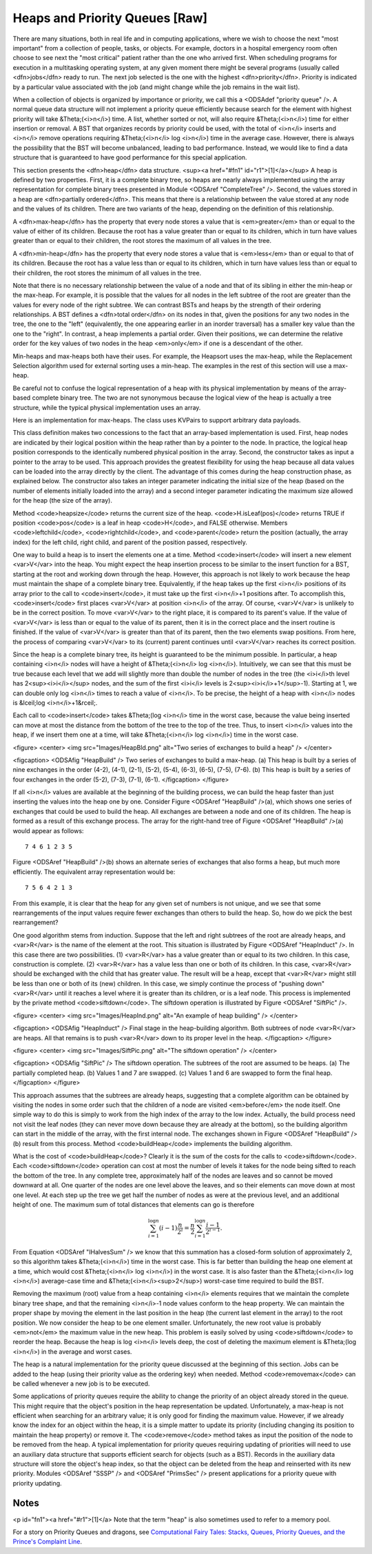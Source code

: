 .. This file is part of the OpenDSA eTextbook project. See
.. http://algoviz.org/OpenDSA for more details.
.. Copyright (c) 2012-2013 by the OpenDSA Project Contributors, and
.. distributed under an MIT open source license.

.. avmetadata::
   :author: Cliff Shaffer
   :prerequisites:
   :topic: Heaps

Heaps and Priority Queues [Raw]
===============================

There are many situations, both in real life and in computing
applications, where we wish to choose the next "most important"
from a collection of people, tasks, or objects.
For example, doctors in a hospital emergency room often choose to see
next the "most critical" patient rather than the one who arrived
first.
When scheduling programs for execution in a multitasking
operating system, at any given moment there might be several programs
(usually called <dfn>jobs</dfn> ready to run.
The next job selected is the one with the highest
<dfn>priority</dfn>. 
Priority is indicated by a particular value associated with the job
(and might change while the job remains in the wait list).

When a collection of objects is organized by importance or priority,
we call this a <ODSAdef "priority queue" />.
A normal queue data structure will not implement a priority queue
efficiently because search for the element with highest priority will
take &Theta;(<i>n</i>) time.
A list, whether sorted or not, will also require &Theta;(<i>n</i>)
time for either insertion or removal.
A BST that organizes records by priority could be used, with the total 
of <i>n</i> inserts and <i>n</i> remove operations
requiring &Theta;(<i>n</i> log <i>n</i>) time in the average case.
However, there is always the possibility that the BST will become
unbalanced, leading to bad performance.
Instead, we would like to find a data structure that is guaranteed to
have good performance for this special application.

This section presents the <dfn>heap</dfn>
data structure. <sup><a href="#fn1" id="r1">[1]</a></sup>
A heap is defined by two properties.
First, it is a complete binary tree,
so heaps are nearly always implemented using
the array representation for complete binary trees presented
in Module <ODSAref "CompleteTree" />.
Second, the values stored in a heap are
<dfn>partially ordered</dfn>.
This means that there is a relationship between the value stored at
any node and the values of its children.
There are two variants of the heap, depending on the definition of
this relationship.

A <dfn>max-heap</dfn> has the property that every node stores a
value that is <em>greater</em> than or equal to the value of either of
its children.
Because the root has a value greater than or equal to its children,
which in turn have values greater than or equal to their children, the
root stores the maximum of all values in the tree.

A <dfn>min-heap</dfn> has the property that every node stores a
value that is <em>less</em>
than or equal to that of its children.
Because the root has a value less than or equal to its children, which
in turn have values less than or equal to their children, the root
stores the minimum of all values in the tree.

Note that there is no necessary relationship between the value of a
node and that of its sibling in either the min-heap or the max-heap.
For example, it is possible that the values for all nodes in the left
subtree of the root are greater than the values for every node of the
right subtree.
We can contrast BSTs and heaps by the strength of their ordering
relationships.
A BST defines a <dfn>total order</dfn> on its nodes in that,
given the positions for any two nodes in the tree, the one to the
"left" (equivalently, the one appearing earlier in an inorder
traversal) has a smaller key value than the one to the "right".
In contrast, a heap implements a partial order.
Given their positions, we can determine the relative order for the
key values of two nodes in the heap <em>only</em> if one is a
descendant of the other.

Min-heaps and max-heaps both have their uses.
For example, the Heapsort uses the max-heap,
while the Replacement Selection algorithm used for external sorting
uses a min-heap.
The examples in the rest of this section will use a max-heap.

Be careful not to confuse the logical representation of a heap
with its physical implementation by means of the array-based complete
binary tree.
The two are not synonymous because the logical view of the heap is
actually a tree structure, while the typical physical implementation
uses an array.

Here is an implementation for max-heaps.
The class uses KVPairs to support arbitrary data payloads.

.. codeinclude:: Trees/Maxheap.pde
   :tag: Maxheap

This class definition makes two concessions to the fact that an
array-based implementation is used.
First, heap nodes are indicated by their logical position within the
heap rather than by a pointer to the node.
In practice, the logical heap position corresponds to the identically
numbered physical position in the array.
Second, the constructor takes as input a pointer to the array to be
used.
This approach provides the greatest flexibility for using the heap
because all data values can be loaded into the array directly
by the client.
The advantage of this comes during the heap construction phase,
as explained below.
The constructor also takes an integer parameter indicating the initial
size of the heap (based on the number of elements initially loaded
into the array) and a second integer parameter indicating the maximum
size allowed for the heap (the size of the array).

Method <code>heapsize</code> returns the current size of the heap.
<code>H.isLeaf(pos)</code> returns TRUE if position
<code>pos</code> is a leaf in heap <code>H</code>, and FALSE otherwise.
Members <code>leftchild</code>, <code>rightchild</code>,
and <code>parent</code> return the position (actually, the array index)
for the left child, right child, and parent of the position passed,
respectively.

One way to build a heap is to insert the elements one at a time.
Method <code>insert</code> will insert a new element <var>V</var> into
the heap.
You might expect the heap insertion process to be similar to the
insert function for a BST, starting at the root and working down
through the heap.
However, this approach is not likely to work because the heap must
maintain the shape of a complete binary tree.
Equivalently, if the heap takes up the first
<i>n</i> positions of its array prior to the call to
<code>insert</code>,
it must take up the first <i>n</i>+1 positions after.
To accomplish this, <code>insert</code> first places <var>V</var> at
position <i>n</i> of the array.
Of course, <var>V</var> is unlikely to be in the correct position.
To move <var>V</var> to the right place, it is compared to its
parent's value.
If the value of <var>V</var> is less than or equal to the value of its
parent, then it is in the correct place and the insert routine is
finished.
If the value of <var>V</var> is greater than that of its parent, then
the two elements swap positions.
From here, the process of comparing <var>V</var> to its (current)
parent continues until <var>V</var> reaches its correct position.

.. avembed:: AV/Development/binaryheap-insert-proficiency.html pe

.. avembed:: AV/Development/binaryheap-delete-proficiency.html pe

.. avembed:: AV/Development/binaryheap-buildheap-proficiency.html pe


Since the heap is a complete binary tree, its height is guaranteed to
be the minimum possible.
In particular, a heap containing <i>n</i> nodes will have a height of
&Theta;(<i>n</i> log <i>n</i>).
Intuitively, we can see that this must be true because each level that
we add will slightly more than double the number of nodes in the tree
(the <i>i</i>th level has 2<sup><i>i</i></sup> nodes,
and the sum of the first <i>i</i>
levels is 2<sup><i>i</i>+1</sup>-1).
Starting at 1, we can double only log <i>n</i> times to reach a value
of <i>n</i>.
To be precise, the height of a heap with <i>n</i> nodes is
&lceil;log <i>n</i>+1&rceil;.

Each call to <code>insert</code> takes &Theta;(log <i>n</i> time in the
worst case, because the value being inserted can move at most the
distance from the bottom of the tree to the top of the tree.
Thus, to insert <i>n</i> values into the heap, if we insert them 
one at a time, will take &Theta;(<i>n</i> log <i>n</i>) time in the
worst case.

<figure>
<center>
<img src="Images/HeapBld.png" alt="Two series of exchanges to build a heap" />
</center>

<figcaption>
<ODSAfig "HeapBuild" />
Two series of exchanges to build a max-heap.
(a) This heap is built by a series of nine exchanges in the order
(4-2), (4-1), (2-1), (5-2), (5-4), (6-3), (6-5), (7-5), (7-6).
(b) This heap is built by a series of four exchanges in the order
(5-2), (7-3), (7-1), (6-1).
</figcaption>
</figure>

If all <i>n</i> values are available at the beginning of the
building process, we can build the heap faster than just
inserting the values into the heap one by one.
Consider Figure <ODSAref "HeapBuild" />(a), which shows one series of
exchanges that could be used to build the heap.
All exchanges are between a node and one of its children.
The heap is formed as a result of this exchange process.
The array for the right-hand tree of
Figure <ODSAref "HeapBuild" />(a) would appear as follows::

   7 4 6 1 2 3 5

Figure <ODSAref "HeapBuild" />(b) shows an alternate series of
exchanges that also forms a heap, but much more efficiently.
The equivalent array representation would be::

   7 5 6 4 2 1 3

From this example, it is clear that the heap for any given
set of numbers is not unique, and we see that some rearrangements of
the input values require fewer exchanges than others to build the
heap.
So, how do we pick the best rearrangement?

One good algorithm stems from induction.
Suppose that the left and right subtrees of the root are already
heaps, and <var>R</var> is the name of the element at the root.
This situation is illustrated by Figure <ODSAref "HeapInduct" />.
In this case there are two possibilities.
(1) <var>R</var> has a value greater than or equal to its two
children.
In this case, construction is complete.
(2) <var>R</var> has a value less than one or both of its children.
In this case, <var>R</var> should be exchanged with the child that has
greater value.
The result will be a heap, except that <var>R</var>
might still be less than one or both of its (new) children.
In this case, we simply continue the process of "pushing down"
<var>R</var> until it reaches a level where it is greater than its
children, or is a leaf node.
This process is implemented by the private method
<code>siftdown</code>.
The siftdown operation is illustrated by
Figure <ODSAref "SiftPic" />.

<figure>
<center>
<img src="Images/HeapInd.png" alt="An example of heap building" />
</center>

<figcaption>
<ODSAfig "HeapInduct" />
Final stage in the heap-building algorithm.
Both subtrees of node <var>R</var> are heaps.
All that remains is to push <var>R</var> down to its proper level in
the heap.
</figcaption>
</figure>

<figure>
<center>
<img src="Images/SiftPic.png" alt="The siftdown operation" />
</center>

<figcaption>
<ODSAfig "SiftPic" />
The siftdown operation.
The subtrees of the root are assumed to be heaps.
(a) The partially completed heap.
(b) Values 1 and 7 are swapped.
(c) Values 1 and 6 are swapped to form the final heap.
</figcaption>
</figure>

This approach assumes that the subtrees are already heaps,
suggesting that a complete algorithm can be obtained by visiting
the nodes in some order such that the children of a node are
visited <em>before</em> the node itself.
One simple way to do this is simply to work from the high index of
the array to the low index.
Actually, the build process need not visit the leaf nodes
(they can never move down because they are already at the bottom), so
the building algorithm can start in the middle of the array, with the
first internal node.
The exchanges shown in Figure <ODSAref "HeapBuild" />(b) result from
this process.
Method <code>buildHeap</code> implements the building algorithm.

What is the cost of <code>buildHeap</code>?
Clearly it is the sum of the costs for the calls to
<code>siftdown</code>.
Each <code>siftdown</code> operation can cost at most the number of
levels it takes for the node being sifted to reach the bottom of the
tree.
In any complete tree, approximately half of the nodes are leaves
and so cannot be moved downward at all.
One quarter of the nodes are one level above the leaves, and so their
elements can move down at most one level.
At each step up the tree we get half the number of nodes as were at
the previous level, and an additional height of one.
The maximum sum of total distances that elements can go is
therefore

.. math::

   \sum_{i=1}^{\log n} (i-1)\frac{n}{2^i}
   = \frac{n}{2}\sum_{i=1}^{\log n} \frac{i-1}{2^{i-1}}.

From Equation <ODSAref "IHalvesSum" /> we know that this summation
has a closed-form solution of approximately 2,
so this algorithm takes &Theta;(<i>n</i>) time in the worst case.
This is far better than building the heap one element at a time,
which would cost &Theta;(<i>n</i> log <i>n</i>) in the worst case.
It is also faster than the &Theta;(<i>n</i> log <i>n</i>) average-case
time and &Theta;(<i>n</i><sup>2</sup>) worst-case time required to
build the BST.

Removing the maximum (root) value from a heap
containing <i>n</i> elements requires that we maintain the complete
binary tree shape, and that the remaining <i>n</i>-1 node values
conform to the heap property.
We can maintain the proper shape by moving the element in the last
position in the heap (the current last element in the array) to the
root position.
We now consider the heap to be one element smaller.
Unfortunately, the new root value is probably
<em>not</em> the maximum value in the new heap.
This problem is easily solved by using <code>siftdown</code> to reorder
the heap.
Because the heap is log <i>n</i> levels deep, the cost of deleting
the maximum element is &Theta;(log <i>n</i>) in the average and worst
cases.

The heap is a natural implementation for the priority queue discussed
at the beginning of this section.
Jobs can be added to the heap (using their priority value as the
ordering key) when needed.
Method <code>removemax</code> can be called whenever a new job is to be
executed.

Some applications of priority queues require the ability to change the
priority of an object already stored in the queue.
This might require that the object's position in the heap representation
be updated.
Unfortunately, a max-heap is not efficient when searching for an
arbitrary value; it is only good for finding the maximum value.
However, if we already know the index for an object within the heap,
it is a simple matter to update its priority (including changing its
position to maintain the heap property) or remove it.
The <code>remove</code> method takes as input the position of the
node to be removed from the heap.
A typical implementation for priority queues requiring updating of
priorities will need to use an auxiliary data structure that supports
efficient search for objects (such as a BST).
Records in the auxiliary data structure will store
the object's heap index, so that the object can be
deleted from the heap and reinserted with its new priority.
Modules <ODSAref "SSSP" /> and <ODSAref "PrimsSec" /> present
applications for a priority queue with priority updating.

Notes
-----

<p id="fn1"><a href="#r1">[1]</a>
Note that the term "heap" is also sometimes used to refer to a memory
pool.

For a story on Priority Queues and dragons, see
`Computational Fairy Tales: Stacks, Queues, Priority Queues, and the
Prince's Complaint Line
<http://computationaltales.blogspot.com/2011/04/stacks-queues-priority-queues-and.html>`_.
